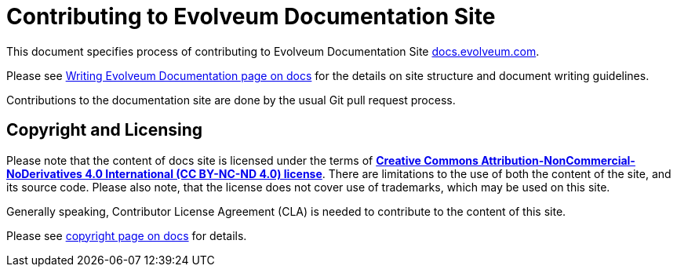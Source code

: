 = Contributing to Evolveum Documentation Site

This document specifies process of contributing to Evolveum Documentation Site https://docs.evolveum.com/[docs.evolveum.com].

Please see https://docs.evolveum.com/about/writing-documentation/[Writing Evolveum Documentation page on docs] for the details on site structure and document writing guidelines.

Contributions to the documentation site are done by the usual Git pull request process.

== Copyright and Licensing

Please note that the content of docs site is licensed under the terms of *https://creativecommons.org/licenses/by-nc-nd/4.0/[Creative Commons Attribution-NonCommercial-NoDerivatives 4.0 International (CC BY-NC-ND 4.0) license]*.
There are limitations to the use of both the content of the site, and its source code.
Please also note, that the license does not cover use of trademarks, which may be used on this site.

Generally speaking, Contributor License Agreement (CLA) is needed to contribute to the content of this site.

Please see https://docs.evolveum.com/copyright/[copyright page on docs] for details.
